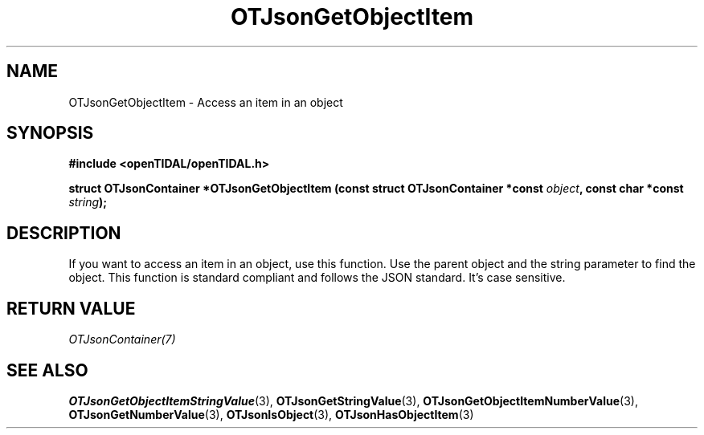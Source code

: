 .TH OTJsonGetObjectItem 3 "11 Jan 2021" "libopenTIDAL 1.0.0" "libopenTIDAL Manual"
.SH NAME
OTJsonGetObjectItem \- Access an item in an object
.SH SYNOPSIS
.B #include <openTIDAL/openTIDAL.h>

.BI "struct OTJsonContainer *OTJsonGetObjectItem (const struct OTJsonContainer *const " object ", const char *const " string ");"
.SH DESCRIPTION
If you want to access an item in an object, use this function.
Use the parent object and the string parameter to find the object.
This function is standard compliant and follows the JSON standard. It's case sensitive.
.SH RETURN VALUE
\fIOTJsonContainer(7)\fP
.SH "SEE ALSO"
.BR OTJsonGetObjectItemStringValue "(3), " OTJsonGetStringValue "(3), " OTJsonGetObjectItemNumberValue "(3), "
.BR OTJsonGetNumberValue "(3), " OTJsonIsObject "(3), " OTJsonHasObjectItem "(3) "
